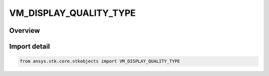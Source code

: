 VM_DISPLAY_QUALITY_TYPE
=======================

.. py:class:: ansys.stk.core.stkobjects.VM_DISPLAY_QUALITY_TYPE

   IntEnum


.. py:currentmodule:: VM_DISPLAY_QUALITY_TYPE

Overview
--------

.. tab-set::

    .. tab-item:: Members
        
        .. list-table::
            :header-rows: 0
            :widths: auto

            * - :py:attr:`~QUALITY_LOW`
              - Low graphics display quality.

            * - :py:attr:`~QUALITY_MEDIUM`
              - Medium graphics display quality.

            * - :py:attr:`~QUALITY_HIGH`
              - High graphics display quality.

            * - :py:attr:`~QUALITY_VERY_HIGH`
              - Very high graphics display quality.


Import detail
-------------

.. code-block:: python

    from ansys.stk.core.stkobjects import VM_DISPLAY_QUALITY_TYPE


